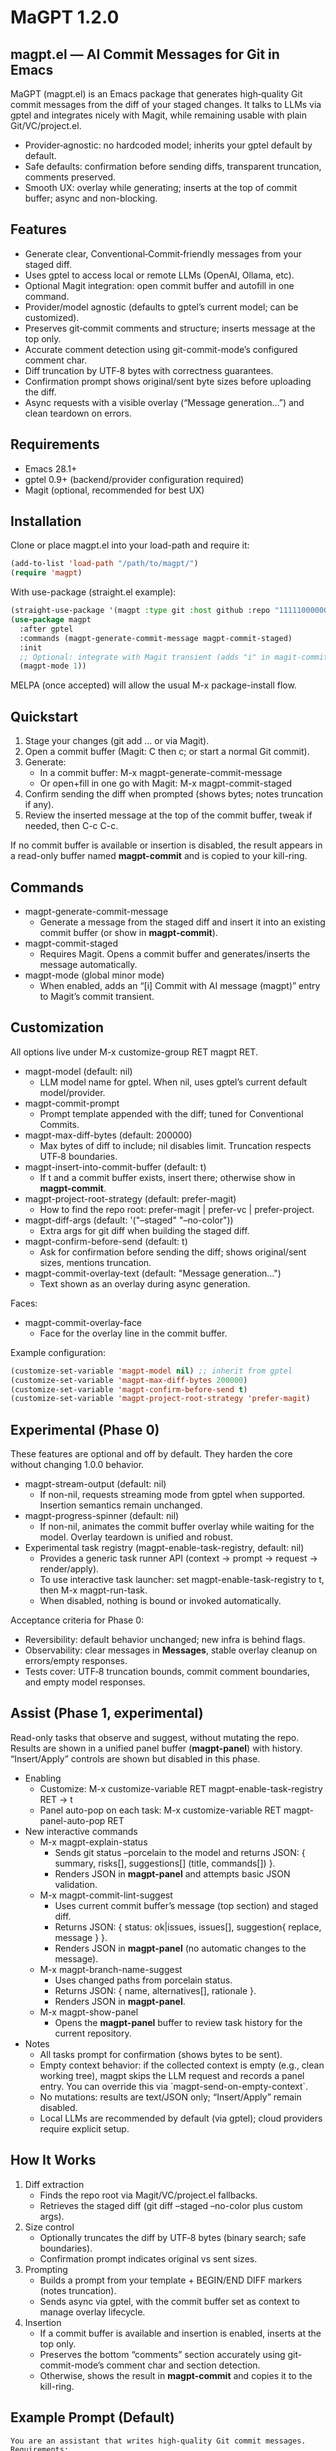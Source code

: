* MaGPT 1.2.0
:PROPERTIES:
:DESCRIPTION: AI commit messages for Git in Emacs via gptel, with optional Magit integration.
:END:

** magpt.el — AI Commit Messages for Git in Emacs

MaGPT (magpt.el) is an Emacs package that generates high‑quality Git commit messages from the diff of your staged changes. It talks to LLMs via gptel and integrates nicely with Magit, while remaining usable with plain Git/VC/project.el.

- Provider‑agnostic: no hardcoded model; inherits your gptel default by default.
- Safe defaults: confirmation before sending diffs, transparent truncation, comments preserved.
- Smooth UX: overlay while generating; inserts at the top of commit buffer; async and non-blocking.

** Features

- Generate clear, Conventional‑Commit‑friendly messages from your staged diff.
- Uses gptel to access local or remote LLMs (OpenAI, Ollama, etc).
- Optional Magit integration: open commit buffer and autofill in one command.
- Provider/model agnostic (defaults to gptel’s current model; can be customized).
- Preserves git‑commit comments and structure; inserts message at the top only.
- Accurate comment detection using git-commit-mode’s configured comment char.
- Diff truncation by UTF‑8 bytes with correctness guarantees.
- Confirmation prompt shows original/sent byte sizes before uploading the diff.
- Async requests with a visible overlay (“Message generation...”) and clean teardown on errors.

** Requirements

- Emacs 28.1+
- gptel 0.9+ (backend/provider configuration required)
- Magit (optional, recommended for best UX)

** Installation

Clone or place magpt.el into your load-path and require it:

#+begin_src emacs-lisp
(add-to-list 'load-path "/path/to/magpt/")
(require 'magpt)
#+end_src

With use-package (straight.el example):

#+begin_src emacs-lisp
(straight-use-package '(magpt :type git :host github :repo "11111000000/magpt"))
(use-package magpt
  :after gptel
  :commands (magpt-generate-commit-message magpt-commit-staged)
  :init
  ;; Optional: integrate with Magit transient (adds "i" in magit-commit popup)
  (magpt-mode 1))
#+end_src

MELPA (once accepted) will allow the usual M-x package-install flow.

** Quickstart

1. Stage your changes (git add ... or via Magit).
2. Open a commit buffer (Magit: C then c; or start a normal Git commit).
3. Generate:
   - In a commit buffer: M-x magpt-generate-commit-message
   - Or open+fill in one go with Magit: M-x magpt-commit-staged
4. Confirm sending the diff when prompted (shows bytes; notes truncation if any).
5. Review the inserted message at the top of the commit buffer, tweak if needed, then C-c C-c.

If no commit buffer is available or insertion is disabled, the result appears in a read-only buffer named *magpt-commit* and is copied to your kill-ring.

** Commands

- magpt-generate-commit-message
  - Generate a message from the staged diff and insert it into an existing commit buffer (or show in *magpt-commit*).
- magpt-commit-staged
  - Requires Magit. Opens a commit buffer and generates/inserts the message automatically.
- magpt-mode (global minor mode)
  - When enabled, adds an “[i] Commit with AI message (magpt)” entry to Magit’s commit transient.

** Customization

All options live under M-x customize-group RET magpt RET.

- magpt-model (default: nil)
  - LLM model name for gptel. When nil, uses gptel’s current default model/provider.
- magpt-commit-prompt
  - Prompt template appended with the diff; tuned for Conventional Commits.
- magpt-max-diff-bytes (default: 200000)
  - Max bytes of diff to include; nil disables limit. Truncation respects UTF‑8 boundaries.
- magpt-insert-into-commit-buffer (default: t)
  - If t and a commit buffer exists, insert there; otherwise show in *magpt-commit*.
- magpt-project-root-strategy (default: prefer-magit)
  - How to find the repo root: prefer-magit | prefer-vc | prefer-project.
- magpt-diff-args (default: '("--staged" "--no-color"))
  - Extra args for git diff when building the staged diff.
- magpt-confirm-before-send (default: t)
  - Ask for confirmation before sending the diff; shows original/sent sizes, mentions truncation.
- magpt-commit-overlay-text (default: "Message generation...")
  - Text shown as an overlay during async generation.

Faces:
- magpt-commit-overlay-face
  - Face for the overlay line in the commit buffer.

Example configuration:

#+begin_src emacs-lisp
(customize-set-variable 'magpt-model nil) ;; inherit from gptel
(customize-set-variable 'magpt-max-diff-bytes 200000)
(customize-set-variable 'magpt-confirm-before-send t)
(customize-set-variable 'magpt-project-root-strategy 'prefer-magit)
#+end_src

** Experimental (Phase 0)

These features are optional and off by default. They harden the core without changing 1.0.0 behavior.

- magpt-stream-output (default: nil)
  - If non-nil, requests streaming mode from gptel when supported. Insertion semantics remain unchanged.
- magpt-progress-spinner (default: nil)
  - If non-nil, animates the commit buffer overlay while waiting for the model. Overlay teardown is unified and robust.
- Experimental task registry (magpt-enable-task-registry, default: nil)
  - Provides a generic task runner API (context → prompt → request → render/apply).
  - To use interactive task launcher: set magpt-enable-task-registry to t, then M-x magpt-run-task.
  - When disabled, nothing is bound or invoked automatically.

Acceptance criteria for Phase 0:
- Reversibility: default behavior unchanged; new infra is behind flags.
- Observability: clear messages in *Messages*, stable overlay cleanup on errors/empty responses.
- Tests cover: UTF‑8 truncation bounds, commit comment boundaries, and empty model responses.

** Assist (Phase 1, experimental)

Read-only tasks that observe and suggest, without mutating the repo. Results are shown in a unified panel buffer (*magpt-panel*) with history. “Insert/Apply” controls are shown but disabled in this phase.

- Enabling
  - Customize: M-x customize-variable RET magpt-enable-task-registry RET → t
  - Panel auto-pop on each task: M-x customize-variable RET magpt-panel-auto-pop RET

- New interactive commands
  - M-x magpt-explain-status
    - Sends git status --porcelain to the model and returns JSON:
      { summary, risks[], suggestions[] (title, commands[]) }.
    - Renders JSON in *magpt-panel* and attempts basic JSON validation.
  - M-x magpt-commit-lint-suggest
    - Uses current commit buffer’s message (top section) and staged diff.
    - Returns JSON: { status: ok|issues, issues[], suggestion{ replace, message } }.
    - Renders JSON in *magpt-panel* (no automatic changes to the message).
  - M-x magpt-branch-name-suggest
    - Uses changed paths from porcelain status.
    - Returns JSON: { name, alternatives[], rationale }.
    - Renders JSON in *magpt-panel*.
  - M-x magpt-show-panel
    - Opens the *magpt-panel* buffer to review task history for the current repository.

- Notes
  - All tasks prompt for confirmation (shows bytes to be sent).
  - Empty context behavior: if the collected context is empty (e.g., clean working tree), magpt skips the LLM request and records a panel entry. You can override this via `magpt-send-on-empty-context`.
  - No mutations: results are text/JSON only; “Insert/Apply” remain disabled.
  - Local LLMs are recommended by default (via gptel); cloud providers require explicit setup.

** How It Works

1. Diff extraction
   - Finds the repo root via Magit/VC/project.el fallbacks.
   - Retrieves the staged diff (git diff --staged --no-color plus custom args).
2. Size control
   - Optionally truncates the diff by UTF‑8 bytes (binary search; safe boundaries).
   - Confirmation prompt indicates original vs sent sizes.
3. Prompting
   - Builds a prompt from your template + BEGIN/END DIFF markers (notes truncation).
   - Sends async via gptel, with the commit buffer set as context to manage overlay lifecycle.
4. Insertion
   - If a commit buffer is available and insertion is enabled, inserts at the top only.
   - Preserves the bottom “comments” section accurately using git-commit-mode’s comment char and section detection.
   - Otherwise, shows the result in *magpt-commit* and copies it to the kill-ring.

** Example Prompt (Default)

#+begin_example
You are an assistant that writes high-quality Git commit messages.
Requirements:
- Use Conventional Commits types when applicable (feat, fix, docs, refactor, test, chore, perf, build, ci).
- First line: concise summary <= 72 chars.
- Optional body: wrap at ~72 chars per line; explain motivation, context, and impact.
- Use imperative mood; do not include ticket/issue references unless present in diff.
- If the diff is empty or unclear, say 'chore: update' with a brief rationale.
Provide the final commit message only, no extra commentary.
#+end_example

** Provider setup (gptel)

Configure gptel for your provider (sketch):

- OpenAI-compatible:
  #+begin_src emacs-lisp
  (setq gptel-api-key (getenv "OPENAI_API_KEY"))
  ;; Optionally: (setq gptel-backend (gptel-make-openai ...))
  #+end_src

- Ollama (local):
  #+begin_src emacs-lisp
  (require 'gptel)
  (setq gptel-backend (gptel-make-ollama "ollama" :host "localhost:11434"))
  ;; Pick a local model via M-x gptel-set-model or set magpt-model to "llama3" etc.
  #+end_src

You can set magpt-model to override gptel’s default for magpt requests, or keep it nil.

** Tips

- Best results when run inside an open commit buffer (git-commit-mode), so the message drops in place.
- If you already typed a message, magpt will ask permission before replacing it (comments are preserved).
- Large repos: consider increasing magpt-max-diff-bytes or curating staged changes to focus on one logical change.

** Troubleshooting

- “No Git repository found”
  - Ensure you’re inside a Git project; check magpt-project-root-strategy.
- “No staged changes found”
  - Stage changes first (git add ... or via Magit).
- “Empty response from model”
  - Check gptel backend, API key, or try a different model.
- “Overlay stuck”
  - Errors are reported in *Messages*. Overlay should auto-clear on error; if not, re-run or close/reopen the commit buffer.
- Output not inserted
  - If no commit buffer is available (or magpt-insert-into-commit-buffer is nil), result goes to *magpt-commit* and the kill-ring.

** Privacy and Security

- magpt-confirm-before-send defaults to t. Review sizes and confirm before uploading diffs to a provider.
- Sensitive data: if it’s staged, it may be sent. Consider splitting commits or removing secrets before staging.
- Local providers (e.g., Ollama) keep data on your machine.

** What’s new in 1.0.0

- Default model is nil (inherit from gptel); provider-agnostic by default.
- Confirmation before sending (shows original/sent bytes; notes truncation).
- Improved commit buffer handling: robust detection/preservation of git-commit comments.
- Unified callback/overlay handling; cleaner and more predictable UX.
- Small internal cleanups and safer project root detection.

** License

MIT. See [[file:LICENSE][LICENSE]].

** Links

- Repo: https://github.com/11111000000/magpt
- gptel: https://github.com/karthink/gptel
- Magit: https://magit.vc/

